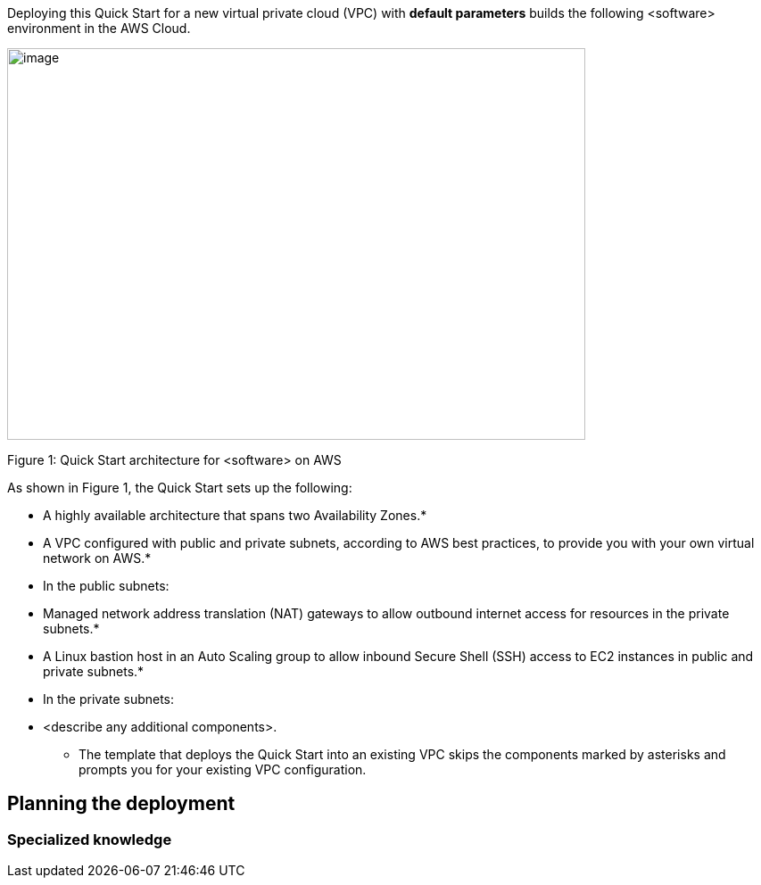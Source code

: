 Deploying this Quick Start for a new virtual private cloud (VPC) with
*default parameters* builds the following <software> environment in the
AWS Cloud.

image:../images/architecture_diagram.png[image,width=648,height=439]

Figure 1: Quick Start architecture for <software> on AWS

As shown in Figure 1, the Quick Start sets up the following:

* A highly available architecture that spans two Availability Zones.*
* A VPC configured with public and private subnets, according to AWS
best practices, to provide you with your own virtual network on AWS.*
* In the public subnets:

* Managed network address translation (NAT) gateways to allow outbound
internet access for resources in the private subnets.*
* A Linux bastion host in an Auto Scaling group to allow inbound Secure
Shell (SSH) access to EC2 instances in public and private subnets.*

* In the private subnets:

* <describe any additional components>.

*** The template that deploys the Quick Start into an existing VPC skips
the components marked by asterisks and prompts you for your existing VPC
configuration.

== Planning the deployment

=== Specialized knowledge

